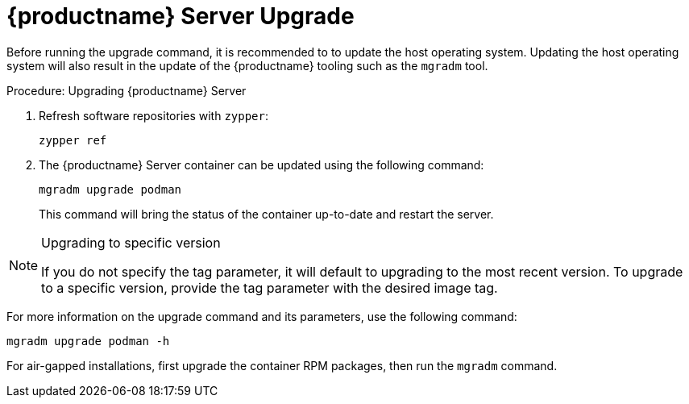 = {productname} Server Upgrade

Before running the upgrade command, it is recommended to to update the host operating system.
Updating the host operating system will also result in the update of the {productname} tooling such as the [literal]``mgradm`` tool.

.Procedure: Upgrading {productname} Server

. Refresh software repositories with [command]``zypper``:

+

[source,shell]
----
zypper ref
----

ifeval::[{mlm-content} == true]
. Depending on the host operating system, proceed with these steps:

+

For a transactional system such as {sl-micro}: ::

+

--

. Apply available updates with [command]``transactional-update``:

+

[source,shell]
----
transactional-update
----

. If updates were applied, [literal]``reboot``.

--

+

endif::[]

ifeval::[{uyuni-content} == true]
. Apply available updates with [command]``transactional-update``:

+

[source,shell]
----
transactional-update
----

. If updates were applied, [literal]``reboot``.

endif::[]

ifeval::[{mlm-content} == true]
For {sles}: ::

+

--

Update installed software with [command]``zypper``:

[source,shell]
----
zypper up
----

--

endif::[]

+

. The {productname} Server container can be updated using the following command:

+

[source,shell]
----
mgradm upgrade podman
----

+

This command will bring the status of the container up-to-date and restart the server.



.Upgrading to specific version
[NOTE]
====
If you do not specify the tag parameter, it will default to upgrading to the most recent version.
To upgrade to a specific version, provide the tag parameter with the desired image tag.
====

For more information on the upgrade command and its parameters, use the following command:

[source,shell]
----
mgradm upgrade podman -h
----


For air-gapped installations, first upgrade the container RPM packages, then run the [literal]``mgradm`` command.
